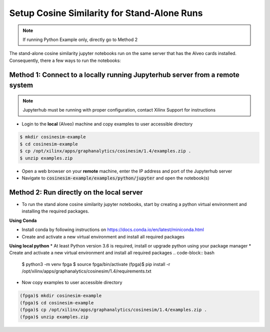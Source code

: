 .. _cosinesim-setup-standalone-label:

Setup Cosine Similarity for Stand-Alone Runs
==============================================

..  note:: If running Python Example only, directly go to Method 2

The stand-alone cosine similarity jupyter notebooks run on the same server that has the Alveo cards installed.
Consequently, there a few ways to run the notebooks:

Method 1: Connect to a locally running Jupyterhub server from a remote system
##################################################################
..  note:: Jupyterhub must be running with proper configuration, contact Xilinx Support for instructions

* Login to the **local** (Alveo) machine and copy examples to user accessible directory

.. code-block:: bash

    $ mkdir cosinesim-example
    $ cd cosinesim-example
    $ cp /opt/xilinx/apps/graphanalytics/cosinesim/1.4/examples.zip .
    $ unzip examples.zip


* Open a web browser on your **remote** machine, enter the IP address and port of the Jupyterhub server
* Navigate to :code:`cosinesim-example/examples/python/jupyter` and open the notebook(s)

Method 2: Run directly on the local server
#############

* To run the stand alone cosine similarity jupyter notebooks, start by creating a python virtual environment and installing the required packages.

**Using Conda**

* Install conda by following instructions on https://docs.conda.io/en/latest/miniconda.html
* Create and activate a new virtual environment and install all required packages
.. code-block:: bash
    $ conda env list
    $ conda create -n fpga python=3.6
    $ conda activate fpga
    (fpga)$ conda install -r /opt/xilinx/apps/graphanalytics/cosinesim/1.4/requirements.txt

**Using local python**
* At least Python version 3.6 is required, install or upgrade python using your package manager
* Create and activate a new virtual environment and install all required packages
.. code-block:: bash
    $ python3 -m venv fpga
    $ source fpga/bin/activate
    (fpga)$ pip install -r /opt/xilinx/apps/graphanalytics/cosinesim/1.4/requirements.txt
* Now copy examples to user accessible directory

.. code-block:: bash

    (fpga)$ mkdir cosinesim-example
    (fpga)$ cd cosinesim-example
    (fpga)$ cp /opt/xilinx/apps/graphanalytics/cosinesim/1.4/examples.zip .
    (fpga)$ unzip examples.zip
